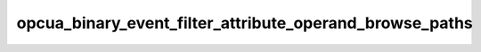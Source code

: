 .. _ref_logs_opcua_binary_event_filter_attribute_operand_browse_paths:

opcua_binary_event_filter_attribute_operand_browse_paths
--------------------------------------------------------
.. list-table::
   :header-rows: 1
   :class: longtable
   :widths: 1 3

   * - Field (Type)
     - Source
     - Description

   * - ``ts`` (time)
     - packages/zeek-plugin-opcua-binary/scripts/filter-types.zeek
     - The ts information.

   * - ``uid`` (string)
     - packages/zeek-plugin-opcua-binary/scripts/filter-types.zeek
     - The uid information.

   * - ``id.orig_h`` (string - addr)
     - base
     - The originator's IP address.

   * - ``id.orig_p`` (integer - port)
     - base
     - The originator's port number.

   * - ``id.resp_h`` (string - addr)
     - base
     - The responder's IP address.

   * - ``id.resp_p`` (integer - port)
     - base
     - The responder's port number.

   * - ``id.orig_ep_status`` (string)
     - site/packages/customer-bundle/packages/Zeek-Endpoint-Enrichment/id-logs.zeek
     - The id.orig_ep_status information.

   * - ``id.orig_ep_uid`` (string)
     - site/packages/customer-bundle/packages/Zeek-Endpoint-Enrichment/id-logs.zeek
     - The id.orig_ep_uid information.

   * - ``id.orig_ep_cid`` (string)
     - site/packages/customer-bundle/packages/Zeek-Endpoint-Enrichment/id-logs.zeek
     - The id.orig_ep_cid information.

   * - ``id.orig_ep_source`` (string)
     - site/packages/customer-bundle/packages/Zeek-Endpoint-Enrichment/id-logs.zeek
     - The id.orig_ep_source information.

   * - ``id.resp_ep_status`` (string)
     - site/packages/customer-bundle/packages/Zeek-Endpoint-Enrichment/id-logs.zeek
     - The id.resp_ep_status information.

   * - ``id.resp_ep_uid`` (string)
     - site/packages/customer-bundle/packages/Zeek-Endpoint-Enrichment/id-logs.zeek
     - The id.resp_ep_uid information.

   * - ``id.resp_ep_cid`` (string)
     - site/packages/customer-bundle/packages/Zeek-Endpoint-Enrichment/id-logs.zeek
     - The id.resp_ep_cid information.

   * - ``id.resp_ep_source`` (string)
     - site/packages/customer-bundle/packages/Zeek-Endpoint-Enrichment/id-logs.zeek
     - The id.resp_ep_source information.

   * - ``id.vlan`` (integer - int)
     - site/packages/customer-bundle/packages/log-add-vlan-everywhere/main.zeek
     - The VLAN that the connection is seen on.

   * - ``id.vlan_inner`` (integer - int)
     - site/packages/customer-bundle/packages/log-add-vlan-everywhere/main.zeek
     - The inner VLAN tag for stacked VLAN tags.

   * - ``browse_path_element_link_id`` (string)
     - packages/zeek-plugin-opcua-binary/scripts/filter-types.zeek
     - The browse_path_element_link_id information.

   * - ``type_id_encoding_mask`` (string)
     - packages/zeek-plugin-opcua-binary/scripts/filter-types.zeek
     - The type_id_encoding_mask information.

   * - ``type_id_namespace_idx`` (integer - count)
     - packages/zeek-plugin-opcua-binary/scripts/filter-types.zeek
     - The type_id_namespace_idx information.

   * - ``type_id_numeric`` (integer - count)
     - packages/zeek-plugin-opcua-binary/scripts/filter-types.zeek
     - The type_id_numeric information.

   * - ``type_id_string`` (string)
     - packages/zeek-plugin-opcua-binary/scripts/filter-types.zeek
     - The type_id_string information.

   * - ``type_id_guid`` (string)
     - packages/zeek-plugin-opcua-binary/scripts/filter-types.zeek
     - The type_id_guid information.

   * - ``type_id_opaque`` (string)
     - packages/zeek-plugin-opcua-binary/scripts/filter-types.zeek
     - The type_id_opaque information.

   * - ``is_inverse`` (boolean - bool)
     - packages/zeek-plugin-opcua-binary/scripts/filter-types.zeek
     - The is_inverse information.

   * - ``include_subtypes`` (boolean - bool)
     - packages/zeek-plugin-opcua-binary/scripts/filter-types.zeek
     - The include_subtypes information.

   * - ``target_name_namespace_idx`` (integer - count)
     - packages/zeek-plugin-opcua-binary/scripts/filter-types.zeek
     - The target_name_namespace_idx information.

   * - ``target_name`` (string)
     - packages/zeek-plugin-opcua-binary/scripts/filter-types.zeek
     - The target_name information.
